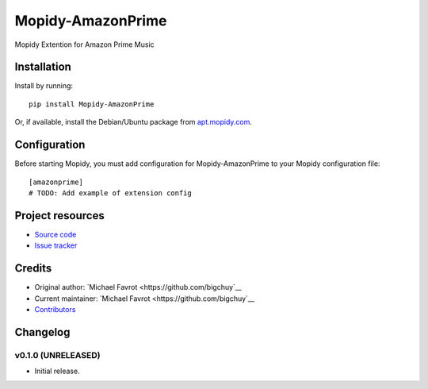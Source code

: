 ****************************
Mopidy-AmazonPrime
****************************

.. image:: https://img.shields.io/pypi/v/Mopidy-AmazonPrime.svg?style=flat
    :target: https://pypi.python.org/pypi/Mopidy-AmazonPrime/
    :alt: Latest PyPI version

.. image:: https://img.shields.io/travis/bigchuy/mopidy-amazonprime/master.svg?style=flat
    :target: https://travis-ci.org/bigchuy/mopidy-amazonprime
    :alt: Travis CI build status

.. image:: https://img.shields.io/coveralls/bigchuy/mopidy-amazonprime/master.svg?style=flat
   :target: https://coveralls.io/r/bigchuy/mopidy-amazonprime
   :alt: Test coverage

Mopidy Extention for Amazon Prime Music


Installation
============

Install by running::

    pip install Mopidy-AmazonPrime

Or, if available, install the Debian/Ubuntu package from `apt.mopidy.com
<http://apt.mopidy.com/>`_.


Configuration
=============

Before starting Mopidy, you must add configuration for
Mopidy-AmazonPrime to your Mopidy configuration file::

    [amazonprime]
    # TODO: Add example of extension config


Project resources
=================

- `Source code <https://github.com/bigchuy/mopidy-amazonprime>`_
- `Issue tracker <https://github.com/bigchuy/mopidy-amazonprime/issues>`_


Credits
=======

- Original author: `Michael Favrot <https://github.com/bigchuy`__
- Current maintainer: `Michael Favrot <https://github.com/bigchuy`__
- `Contributors <https://github.com/bigchuy/mopidy-amazonprime/graphs/contributors>`_


Changelog
=========

v0.1.0 (UNRELEASED)
----------------------------------------

- Initial release.
